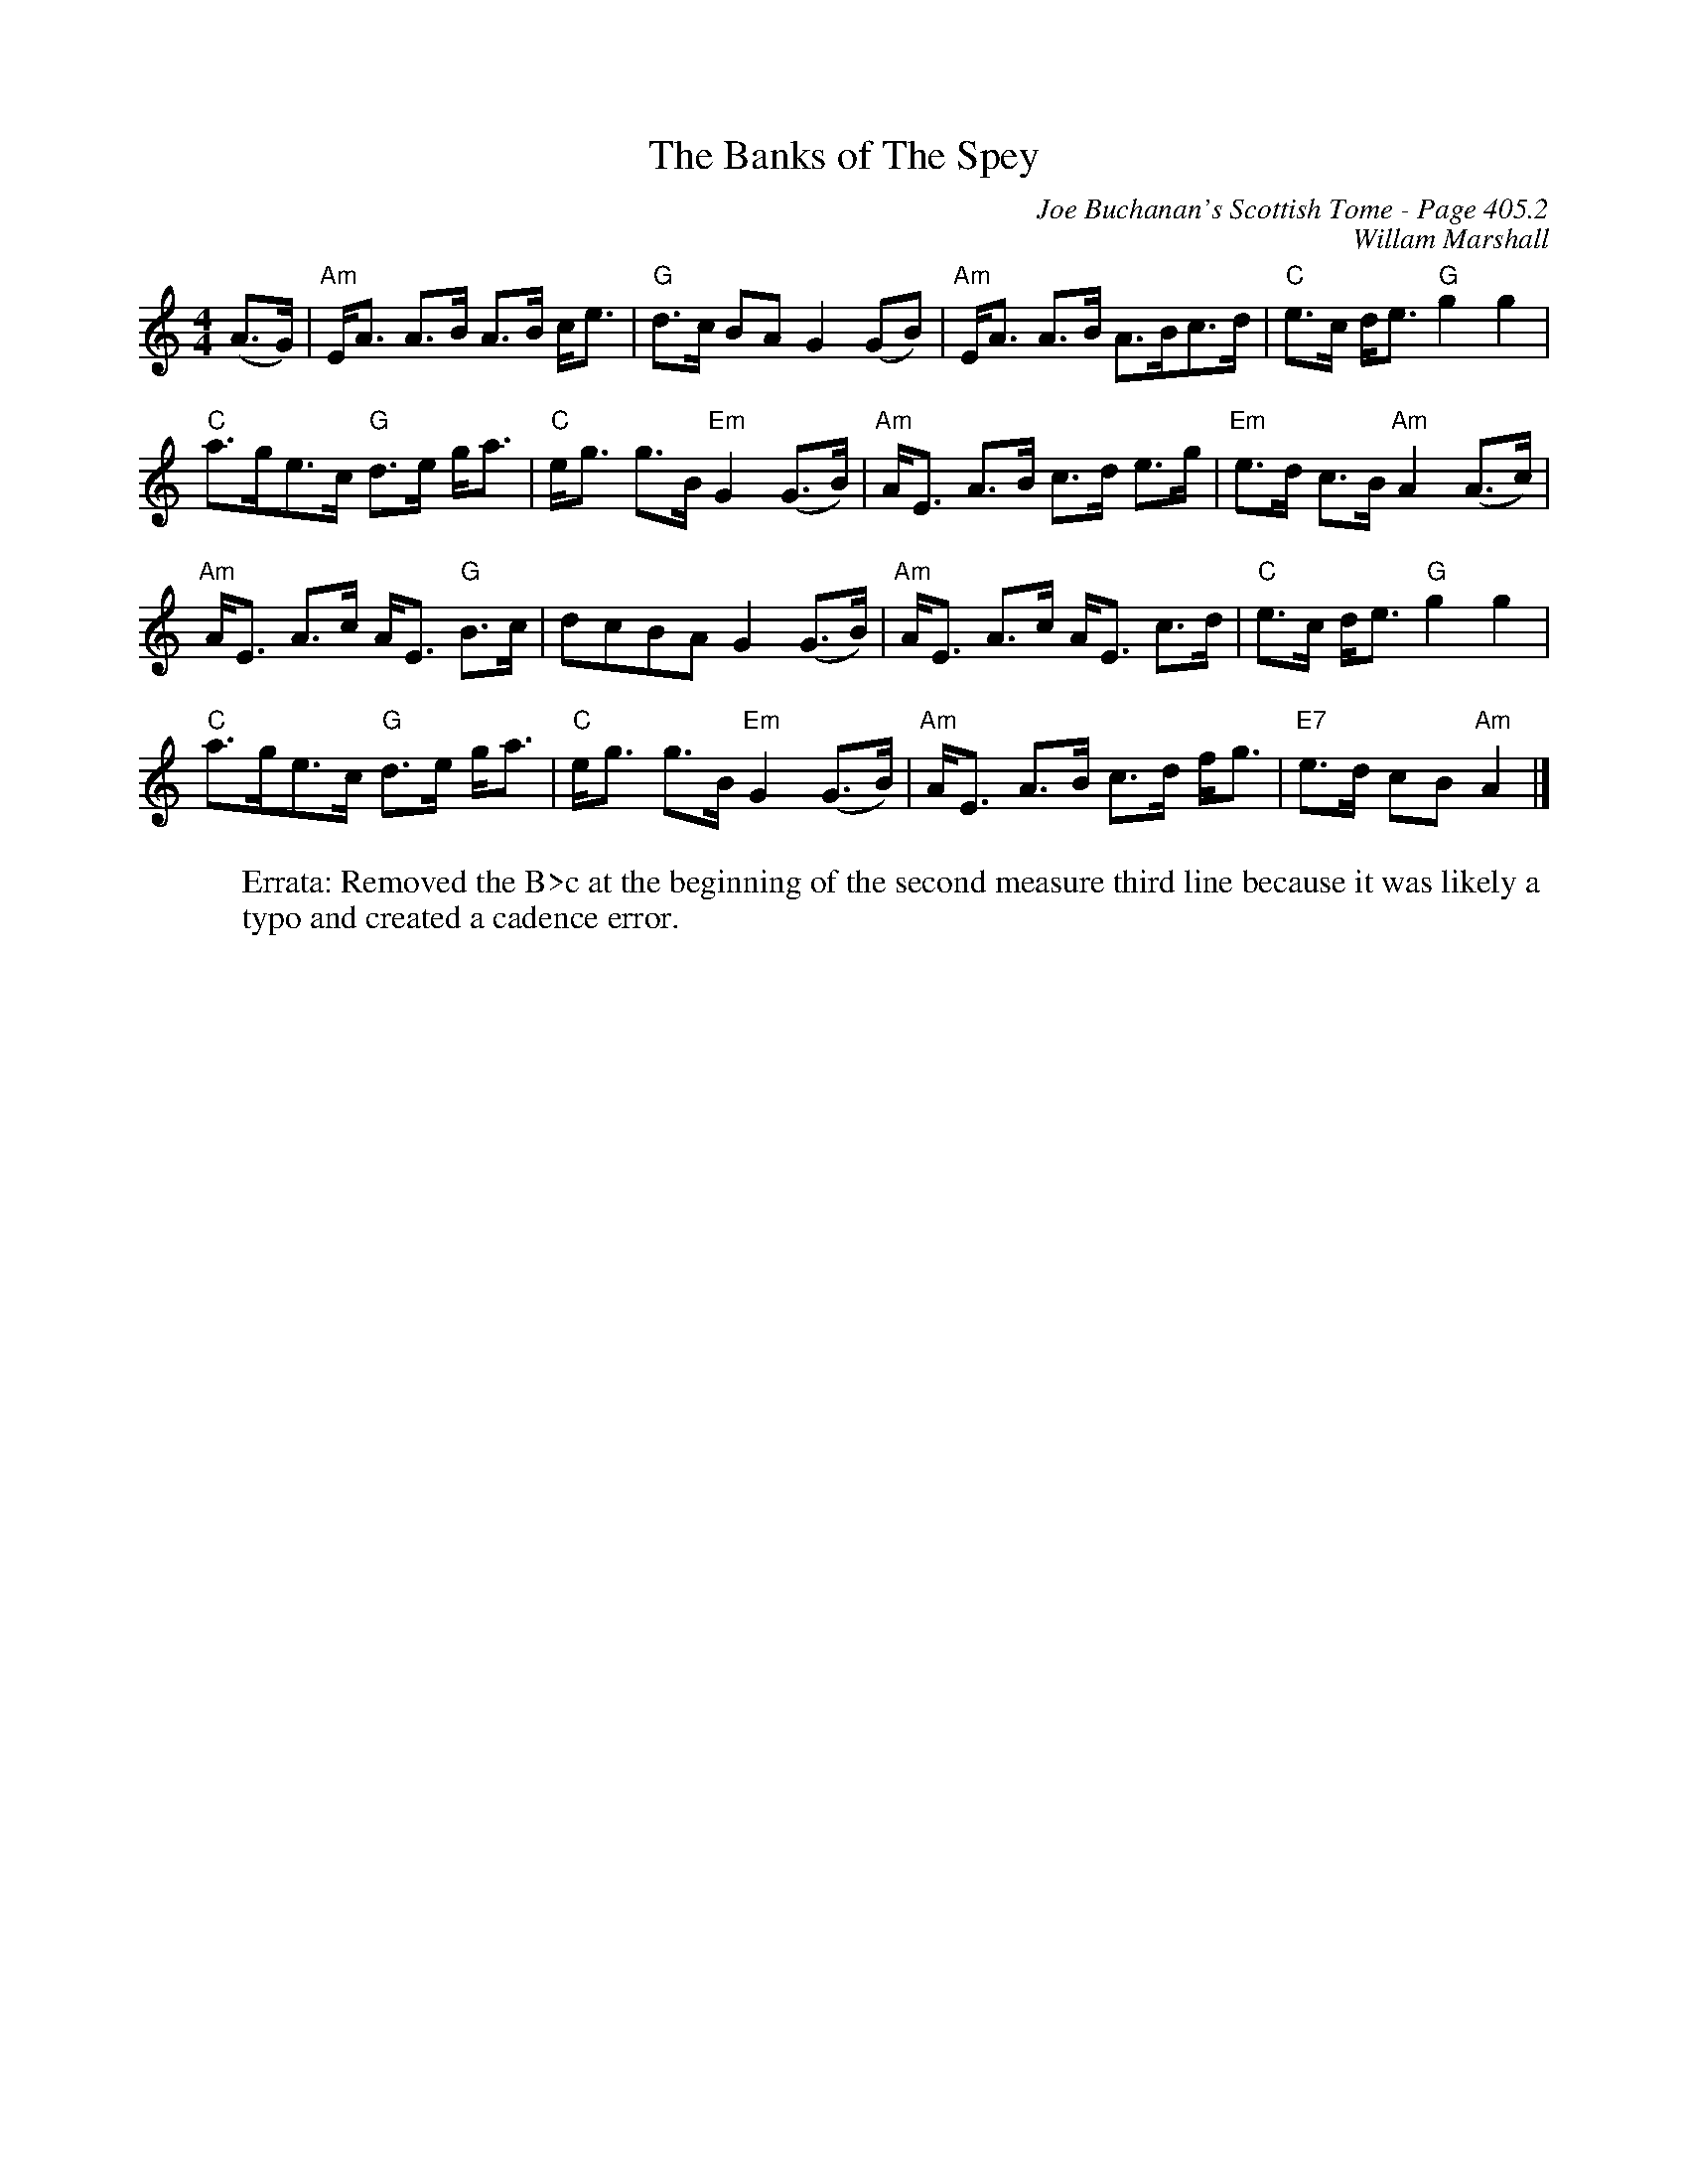 X:836
T:Banks of The Spey, The
C:Joe Buchanan's Scottish Tome - Page 405.2
I:405 2
C:Willam Marshall
R:Strathspey
Z:Carl Allison
L:1/8
M:4/4
K:C
(A>G) | "Am"E<A A>B A>B c<e | "G"d>c BA G2 (GB) | "Am"E<A A>B A>Bc>d | "C"e>c d<e "G"g2 g2 |
"C"a>ge>c "G"d>e g<a | "C"e<g g>B "Em"G2 (G>B) | "Am"A<E A>B c>d e>g | "Em"e>d c>B "Am"A2 (A>c) |
"Am"A<E A>c A<E "G"B>c | dcBA G2 (G>B) | "Am"A<E A>c A<E c>d | "C"e>c d<e "G"g2 g2 |
"C"a>ge>c "G"d>e g<a | "C"e<g g>B "Em"G2 (G>B) | "Am"A<E A>B c>d f<g | "E7"e>d cB "Am"A2 |]
W:Errata: Removed the B>c at the beginning of the second measure third line because it was likely a
W:        typo and created a cadence error.
